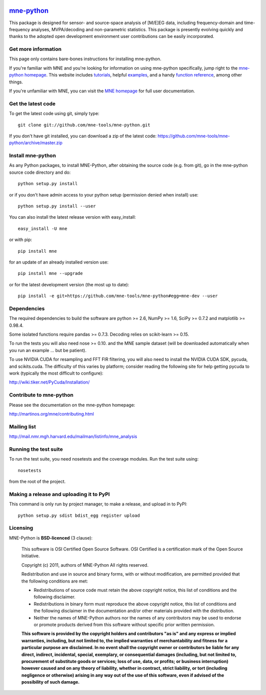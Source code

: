 .. -*- mode: rst -*-


|Travis|_ |Appveyor|_ |Coveralls|_ |Zenodo|_

.. |Travis| image:: https://api.travis-ci.org/mne-tools/mne-python.png?branch=master
.. _Travis: https://travis-ci.org/mne-tools/mne-python

.. |Appveyor| image:: https://ci.appveyor.com/api/projects/status/reccwk3filrasumg/branch/master?svg=true
.. _Appveyor: https://ci.appveyor.com/project/Eric89GXL/mne-python/branch/master

.. |Coveralls| image:: https://coveralls.io/repos/mne-tools/mne-python/badge.png?branch=master
.. _Coveralls: https://coveralls.io/r/mne-tools/mne-python?branch=master

.. |Zenodo| image:: https://zenodo.org/badge/5822/mne-tools/mne-python.svg
.. _Zenodo: https://zenodo.org/badge/latestdoi/5822/mne-tools/mne-python

`mne-python <http://mne-tools.github.io/>`_
=======================================================

This package is designed for sensor- and source-space analysis of [M/E]EG
data, including frequency-domain and time-frequency analyses, MVPA/decoding
and non-parametric statistics. This package is presently evolving quickly and
thanks to the adopted open development environment user contributions can
be easily incorporated.

Get more information
^^^^^^^^^^^^^^^^^^^^

This page only contains bare-bones instructions for installing mne-python.

If you're familiar with MNE and you're looking for information on using
mne-python specifically, jump right to the `mne-python homepage
<http://mne-tools.github.io/stable/python_reference.html>`_. This website includes
`tutorials <http://mne-tools.github.io/stable/tutorials.html>`_,
helpful `examples <http://mne-tools.github.io/stable/auto_examples/index.html>`_, and
a handy `function reference <http://mne-tools.github.io/stable/python_reference.html>`_,
among other things.

If you're unfamiliar with MNE, you can visit the
`MNE homepage <http://martinos.org/mne>`_ for full user documentation.

Get the latest code
^^^^^^^^^^^^^^^^^^^

To get the latest code using git, simply type::

    git clone git://github.com/mne-tools/mne-python.git

If you don't have git installed, you can download a zip
of the latest code: https://github.com/mne-tools/mne-python/archive/master.zip

Install mne-python
^^^^^^^^^^^^^^^^^^

As any Python packages, to install MNE-Python, after obtaining the source code
(e.g. from git), go in the mne-python source code directory and do::

    python setup.py install

or if you don't have admin access to your python setup (permission denied
when install) use::

    python setup.py install --user

You can also install the latest release version with easy_install::

    easy_install -U mne

or with pip::

    pip install mne
    
for an update of an already installed version use::

    pip install mne --upgrade

or for the latest development version (the most up to date)::

    pip install -e git+https://github.com/mne-tools/mne-python#egg=mne-dev --user

Dependencies
^^^^^^^^^^^^

The required dependencies to build the software are python >= 2.6,
NumPy >= 1.6, SciPy >= 0.7.2 and matplotlib >= 0.98.4.

Some isolated functions require pandas >= 0.7.3.
Decoding relies on scikit-learn >= 0.15.

To run the tests you will also need nose >= 0.10.
and the MNE sample dataset (will be downloaded automatically
when you run an example ... but be patient).

To use NVIDIA CUDA for resampling and FFT FIR filtering, you will also need
to install the NVIDIA CUDA SDK, pycuda, and scikits.cuda. The difficulty of this
varies by platform; consider reading the following site for help getting pycuda
to work (typically the most difficult to configure):

http://wiki.tiker.net/PyCuda/Installation/

Contribute to mne-python
^^^^^^^^^^^^^^^^^^^^^^^^

Please see the documentation on the mne-python homepage:

http://martinos.org/mne/contributing.html

Mailing list
^^^^^^^^^^^^

http://mail.nmr.mgh.harvard.edu/mailman/listinfo/mne_analysis

Running the test suite
^^^^^^^^^^^^^^^^^^^^^^

To run the test suite, you need nosetests and the coverage modules.
Run the test suite using::

    nosetests

from the root of the project.

Making a release and uploading it to PyPI
^^^^^^^^^^^^^^^^^^^^^^^^^^^^^^^^^^^^^^^^^

This command is only run by project manager, to make a release, and
upload in to PyPI::

    python setup.py sdist bdist_egg register upload


Licensing
^^^^^^^^^

MNE-Python is **BSD-licenced** (3 clause):

    This software is OSI Certified Open Source Software.
    OSI Certified is a certification mark of the Open Source Initiative.

    Copyright (c) 2011, authors of MNE-Python
    All rights reserved.

    Redistribution and use in source and binary forms, with or without
    modification, are permitted provided that the following conditions are met:

    * Redistributions of source code must retain the above copyright notice,
      this list of conditions and the following disclaimer.

    * Redistributions in binary form must reproduce the above copyright notice,
      this list of conditions and the following disclaimer in the documentation
      and/or other materials provided with the distribution.

    * Neither the names of MNE-Python authors nor the names of any
      contributors may be used to endorse or promote products derived from
      this software without specific prior written permission.

    **This software is provided by the copyright holders and contributors
    "as is" and any express or implied warranties, including, but not
    limited to, the implied warranties of merchantability and fitness for
    a particular purpose are disclaimed. In no event shall the copyright
    owner or contributors be liable for any direct, indirect, incidental,
    special, exemplary, or consequential damages (including, but not
    limited to, procurement of substitute goods or services; loss of use,
    data, or profits; or business interruption) however caused and on any
    theory of liability, whether in contract, strict liability, or tort
    (including negligence or otherwise) arising in any way out of the use
    of this software, even if advised of the possibility of such
    damage.**
